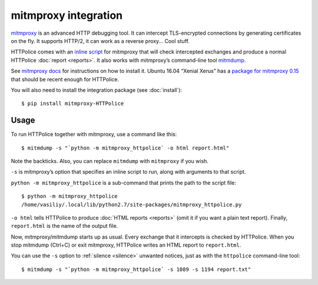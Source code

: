 mitmproxy integration
=====================

.. highlight:: console

`mitmproxy`__ is an advanced HTTP debugging tool.
It can intercept TLS-encrypted connections
by generating certificates on the fly.
It supports HTTP/2, it can work as a reverse proxy...
Cool stuff.

__ https://mitmproxy.org/

HTTPolice comes with an `inline script`__ for mitmproxy
that will check intercepted exchanges
and produce a normal HTTPolice :doc:`report <reports>`.
It also works with mitmproxy’s command-line tool `mitmdump`__.

__ http://docs.mitmproxy.org/en/latest/scripting/inlinescripts.html
__ http://docs.mitmproxy.org/en/latest/mitmdump.html

See `mitmproxy docs`__ for instructions on how to install it.
Ubuntu 16.04 “Xenial Xerus” has a `package for mitmproxy 0.15`__
that should be recent enough for HTTPolice.

__ http://docs.mitmproxy.org/en/latest/install.html
__ http://packages.ubuntu.com/xenial/mitmproxy

You will also need to install the integration package (see :doc:`install`)::

  $ pip install mitmproxy-HTTPolice


Usage
-----
To run HTTPolice together with mitmproxy, use a command like this::

  $ mitmdump -s "`python -m mitmproxy_httpolice` -o html report.html"

Note the backticks.
Also, you can replace ``mitmdump`` with ``mitmproxy`` if you wish.

``-s`` is mitmproxy’s option that specifies an inline script to run,
along with arguments to that script.

``python -m mitmproxy_httpolice`` is a sub-command
that prints the path to the script file::

  $ python -m mitmproxy_httpolice
  /home/vasiliy/.local/lib/python2.7/site-packages/mitmproxy_httpolice.py

``-o html`` tells HTTPolice to produce :doc:`HTML reports <reports>`
(omit it if you want a plain text report).
Finally, ``report.html`` is the name of the output file.

Now, mitmproxy/mitmdump starts up as usual.
Every exchange that it intercepts is checked by HTTPolice.
When you stop mitmdump (Ctrl+C) or exit mitmproxy,
HTTPolice writes an HTML report to ``report.html``.

You can use the ``-s`` option to :ref:`silence <silence>` unwanted notices,
just as with the ``httpolice`` command-line tool::

  $ mitmdump -s "`python -m mitmproxy_httpolice` -s 1089 -s 1194 report.txt"
